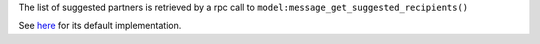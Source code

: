 The list of suggested partners is retrieved by a rpc call
to ``model:message_get_suggested_recipients()``

See here_ for its default implementation.

.. _here: https://github.com/odoo/odoo/blob/324634da3debefd834b4b5dcf8509da25348324d/addons/mail/models/mail_thread.py#L1740
